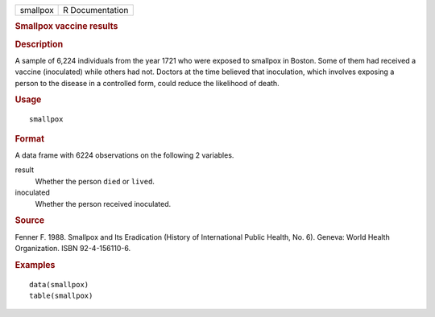 .. container::

   .. container::

      ======== ===============
      smallpox R Documentation
      ======== ===============

      .. rubric:: Smallpox vaccine results
         :name: smallpox-vaccine-results

      .. rubric:: Description
         :name: description

      A sample of 6,224 individuals from the year 1721 who were exposed
      to smallpox in Boston. Some of them had received a vaccine
      (inoculated) while others had not. Doctors at the time believed
      that inoculation, which involves exposing a person to the disease
      in a controlled form, could reduce the likelihood of death.

      .. rubric:: Usage
         :name: usage

      ::

         smallpox

      .. rubric:: Format
         :name: format

      A data frame with 6224 observations on the following 2 variables.

      result
         Whether the person ``died`` or ``lived``.

      inoculated
         Whether the person received inoculated.

      .. rubric:: Source
         :name: source

      Fenner F. 1988. Smallpox and Its Eradication (History of
      International Public Health, No. 6). Geneva: World Health
      Organization. ISBN 92-4-156110-6.

      .. rubric:: Examples
         :name: examples

      ::

         data(smallpox)
         table(smallpox)
